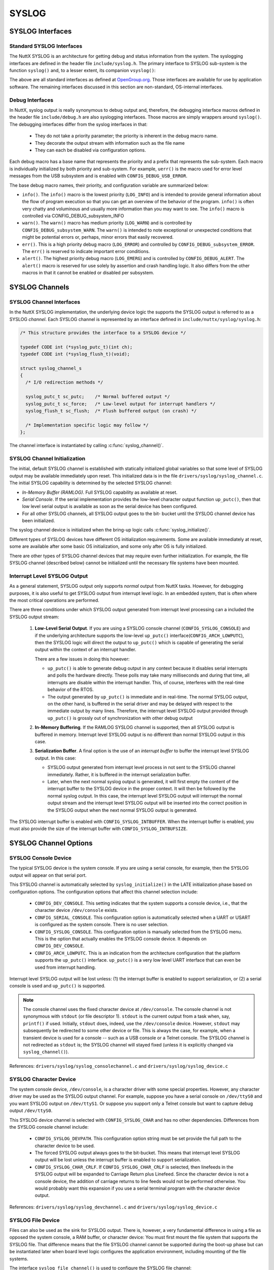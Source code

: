 ======
SYSLOG
======


SYSLOG Interfaces
=================

Standard SYSLOG Interfaces
--------------------------

The NuttX SYSLOG is an architecture for getting debug and status
information from the system. The syslogging interfaces are defined
in the header file ``include/syslog.h``. The primary interface to
SYSLOG sub-system is the function ``syslog()`` and, to a lesser
extent, its companion ``vsyslog()``:

.. c::function:: int syslog(int priority, FAR const IPTR char *format, ...);

  Generates a log message. The
  priority argument is formed by ORing the facility and the level
  values (see ``include/syslog.h``). The remaining arguments are a
  format, as in ``printf()`` and any arguments to the format.

  The NuttX implementation does not support any special formatting
  characters beyond those supported by ``printf()``.

.. c::function:: void vsyslog(int priority, FAR const IPTR char *src, va_list ap);

  Performs the same task as :c:func:`syslog`
  with the difference that it takes a set of arguments which have
  been obtained using the ``stdarg`` variable argument list macros.

.. c::function:: int setlogmask(int mask);

  The additional setlogmask() interface can use use to filter SYSLOG output.
  This function sets the logmask and returns the previous mask.
  If the mask argument is zero, the current logmask is not modified.

  The SYSLOG priorities are: ``LOG_EMERG``, ``LOG_ALERT``, ``LOG_CRIT``,
  ``LOG_ERR``, ``LOG_WARNING``, ``LOG_NOTICE``, ``LOG_INFO``, and ``LOG_DEBUG``.
  The bit corresponding to a priority ``p`` is ``LOG_MASK(p)``; ``LOG_UPTO(p)``
  provides the mask of all priorities in the above list up to and including ``p``.

  Per *OpenGroup.org* "If the ``maskpri`` argument is 0,
  the current log mask is not modified." In this implementation,
  the value zero is permitted in order to disable all SYSLOG levels.

  .. note::
    REVISIT: Per POSIX the SYSLOG mask should be a per-process value but
    in NuttX, the scope of the mask is dependent on the nature of the build:

    -  *Flat Build*: There is one, global SYSLOG mask that controls
       all output.

    -  *Protected Build*: There are two SYSLOG masks. One within the
       kernel that controls only kernel output. And one in user-space
       that controls only user SYSLOG output.

    -  *Kernel Build*: The kernel build is compliant with the POSIX
       requirement: There will be one mask for for each user process,
       controlling the SYSLOG output only form that process. There
       will be a separate mask accessible only in the kernel code to
       control kernel SYSLOG output.

The above are all standard interfaces as defined at
`OpenGroup.org <http://pubs.opengroup.org/onlinepubs/009695399/functions/closelog.html>`__.
Those interfaces are available for use by application software.
The remaining interfaces discussed in this section are non-standard, OS-internal interfaces.

Debug Interfaces
----------------

In NuttX, syslog output is really synonymous to debug output and,
therefore, the debugging interface macros defined in the header
file ``include/debug.h`` are also syslogging interfaces. Those
macros are simply wrappers around ``syslog()``. The debugging
interfaces differ from the syslog interfaces in that:

  - They do not take a priority parameter; the priority is inherent
    in the debug macro name.

  - They decorate the output stream with information such as the
    file name

  - They can each be disabled via configuration options.

Each debug macro has a base name that represents the priority and
a prefix that represents the sub-system. Each macro is
individually initialized by both priority and sub-system. For
example, ``uerr()`` is the macro used for error level messages
from the USB subsystem and is enabled with
``CONFIG_DEBUG_USB_ERROR``.

The base debug macro names, their priority, and configuration
variable are summarized below:

-  ``info()``. The ``info()`` macro is the lowest priority
   (``LOG_INFO``) and is intended to provide general information
   about the flow of program execution so that you can get an
   overview of the behavior of the program. ``info()`` is often
   very chatty and voluminous and usually more information than
   you may want to see. The ``info()`` macro is controlled via
   CONFIG_DEBUG_subsystem_INFO

-  ``warn()``. The ``warn()`` macro has medium priority
   (``LOG_WARN``) and is controlled by
   ``CONFIG_DEBUG_subsystem_WARN``. The ``warn()`` is intended to
   note exceptional or unexpected conditions that might be
   potential errors or, perhaps, minor errors that easily
   recovered.

-  ``err()``. This is a high priority debug macro (``LOG_ERROR``)
   and controlled by ``CONFIG_DEBUG_subsystem_ERROR``. The
   ``err()`` is reserved to indicate important error conditions.

-  ``alert()``. The highest priority debug macro (``LOG_EMERG``)
   and is controlled by ``CONFIG_DEBUG_ALERT``. The ``alert()``
   macro is reserved for use solely by assertion and crash
   handling logic. It also differs from the other macros in that
   it cannot be enabled or disabled per subsystem.

SYSLOG Channels
===============

SYSLOG Channel Interfaces
-------------------------

In the NuttX SYSLOG implementation, the underlying device logic
the supports the SYSLOG output is referred to as a SYSLOG
*channel*. Each SYSLOG channel is represented by an interface
defined in ``include/nuttx/syslog/syslog.h``:

.. code-block:: c

  /* This structure provides the interface to a SYSLOG device */

  typedef CODE int (*syslog_putc_t)(int ch);
  typedef CODE int (*syslog_flush_t)(void);

  struct syslog_channel_s
  {
    /* I/O redirection methods */

    syslog_putc_t sc_putc;    /* Normal buffered output */
    syslog_putc_t sc_force;   /* Low-level output for interrupt handlers */
    syslog_flush_t sc_flush;  /* Flush buffered output (on crash) */

    /* Implementation specific logic may follow */
  };

The channel interface is instantiated by calling
:c:func:`syslog_channel()`.

.. c:function:: int syslog_channel(FAR const struct syslog_channel_s *channel);

  Configure the SYSLOG function to use the provided
  channel to generate SYSLOG output.

  ``syslog_channel()`` is a non-standard, internal OS interface and
  is not available to applications. It may be called numerous times
  as necessary to change channel interfaces. By default, all system
  log output goes to console (``/dev/console``).

  :param channel: Describes the interface to the channel to be used.

  :return:
    Zero (OK)is returned on success. A negated errno value is
    returned on any failure.

SYSLOG Channel Initialization
-----------------------------

The initial, default SYSLOG channel is established with statically
initialized global variables so that some level of SYSLOG output
may be available immediately upon reset. This initialized data is
in the file ``drivers/syslog/syslog_channel.c``. The initial
SYSLOG capability is determined by the selected SYSLOG channel:

-  *In-Memory Buffer (RAMLOG)*. Full SYSLOG capability as
   available at reset.

-  *Serial Console*. If the serial implementation provides the
   low-level character output function ``up_putc()``, then that
   low level serial output is available as soon as the serial
   device has been configured.

-  For all other SYSLOG channels, all SYSLOG output goes to the
   bit- bucket until the SYSLOG channel device has been
   initialized.

The syslog channel device is initialized when the bring-up logic
calls :c:func:`syslog_initialize()`.

.. c:function:: int syslog_initialize(void)

  .. code-block:: c

    #include <nuttx/syslog/syslog.h>
    #ifndef CONFIG_ARCH_SYSLOG
    int syslog_initialize(void);
    #else
    #  define syslog_initialize()
    #endif

  One power up, the SYSLOG facility is non-existent
  or limited to very low-level output. This function is called later
  in the initialization sequence after full driver support has been
  initialized. It installs the configured SYSLOG drivers and enables
  full SYSLOG capability.

  This function performs these basic operations:

  -  Initialize the SYSLOG device

  -  Call :c:func:`syslog_channel` to begin using that device.

  -  If ``CONFIG_ARCH_SYSLOG`` is selected, then the
     architecture-specific logic will provide its own SYSLOG device
     initialize which must include as a minimum a call to
     :c:func:`syslog_channel` to use the device.

  :return:
    Zero (``OK``) is returned on success; a
    negated ``errno`` value is returned on any failure.

Different types of SYSLOG devices have different OS initialization
requirements. Some are available immediately at reset, some are
available after some basic OS initialization, and some only after
OS is fully initialized.

There are other types of SYSLOG channel devices that may require
even further initialization. For example, the file SYSLOG channel
(described below) cannot be initialized until the necessary file
systems have been mounted.

Interrupt Level SYSLOG Output
-----------------------------

As a general statement, SYSLOG output only supports *normal*
output from NuttX tasks. However, for debugging purposes, it is
also useful to get SYSLOG output from interrupt level logic. In an
embedded system, that is often where the most critical operations
are performed.

There are three conditions under which SYSLOG output generated
from interrupt level processing can a included the SYSLOG output
stream:

  #. **Low-Level Serial Output**. If you are using a SYSLOG console
     channel (``CONFIG_SYSLOG_CONSOLE``) and if the underlying
     architecture supports the low-level ``up_putc()``
     interface(\ ``CONFIG_ARCH_LOWPUTC``), then the SYSLOG logic
     will direct the output to ``up_putc()`` which is capable of
     generating the serial output within the context of an interrupt
     handler.

     There are a few issues in doing this however:

     -  ``up_putc()`` is able to generate debug output in any
        context because it disables serial interrupts and polls the
        hardware directly. These polls may take many milliseconds
        and during that time, all interrupts are disable within the
        interrupt handler. This, of course, interferes with the
        real-time behavior of the RTOS.

     -  The output generated by ``up_putc()`` is immediate and in
        real-time. The normal SYSLOG output, on the other hand, is
        buffered in the serial driver and may be delayed with
        respect to the immediate output by many lines. Therefore,
        the interrupt level SYSLOG output provided through
        ``up_putc()`` is grossly out of synchronization with other
        debug output

  #. **In-Memory Buffering**. If the RAMLOG SYSLOG channel is
     supported, then all SYSLOG output is buffered in memory.
     Interrupt level SYSLOG output is no different than normal
     SYSLOG output in this case.

  #. **Serialization Buffer**. A final option is the use of an
     *interrupt buffer* to buffer the interrupt level SYSLOG output.
     In this case:

     -  SYSLOG output generated from interrupt level process in not
        sent to the SYSLOG channel immediately. Rather, it is
        buffered in the interrupt serialization buffer.

     -  Later, when the next normal syslog output is generated, it
        will first empty the content of the interrupt buffer to the
        SYSLOG device in the proper context. It will then be
        followed by the normal syslog output. In this case, the
        interrupt level SYSLOG output will interrupt the normal
        output stream and the interrupt level SYSLOG output will be
        inserted into the correct position in the SYSLOG output when
        the next normal SYSLOG output is generated.

The SYSLOG interrupt buffer is enabled with
``CONFIG_SYSLOG_INTBUFFER``. When the interrupt buffer is
enabled, you must also provide the size of the interrupt buffer
with ``CONFIG_SYSLOG_INTBUFSIZE``.

SYSLOG Channel Options
======================

SYSLOG Console Device
---------------------

The typical SYSLOG device is the system console. If you are using
a serial console, for example, then the SYSLOG output will appear
on that serial port.

This SYSLOG channel is automatically selected by
``syslog_initialize()`` in the LATE initialization phase based on
configuration options. The configuration options that affect this
channel selection include:

  -  ``CONFIG_DEV_CONSOLE``. This setting indicates that the system
     supports a console device, i.e., that the character device
     ``/dev/console`` exists.

  -  ``CONFIG_SERIAL_CONSOLE``. This configuration option is
     automatically selected when a UART or USART is configured as
     the system console. There is no user selection.

  -  ``CONFIG_SYSLOG_CONSOLE``. This configuration option is
     manually selected from the SYSLOG menu. This is the option that
     actually enables the SYSLOG console device. It depends on
     ``CONFIG_DEV_CONSOLE``.

  -  ``CONFIG_ARCH_LOWPUTC``. This is an indication from the
     architecture configuration that the platform supports the
     ``up_putc()`` interface. ``up_putc()`` is a very low level UART
     interface that can even be used from interrupt handling.

Interrupt level SYSLOG output will be lost unless: (1) the
interrupt buffer is enabled to support serialization, or (2) a
serial console is used and ``up_putc()`` is supported.

.. note::
  The console channel uses the fixed character device at
  ``/dev/console``. The console channel is not synonymous with
  ``stdout`` (or file descriptor 1). ``stdout`` is the current
  output from a task when, say, ``printf()`` if used. Initially,
  ``stdout`` does, indeed, use the ``/dev/console`` device. However,
  ``stdout`` may subsequently be redirected to some other device or
  file. This is always the case, for example, when a transient
  device is used for a console -- such as a USB console or a Telnet
  console. The SYSLOG channel is not redirected as ``stdout`` is;
  the SYSLOG channel will stayed fixed (unless it is explicitly
  changed via ``syslog_channel()``).

References: ``drivers/syslog/syslog_consolechannel.c`` and
``drivers/syslog/syslog_device.c``

SYSLOG Character Device
-----------------------

The system console device, ``/dev/console``, is a character driver
with some special properties. However, any character driver may be
used as the SYSLOG output channel. For example, suppose you have a
serial console on ``/dev/ttyS0`` and you want SYSLOG output on
``/dev/ttyS1``. Or suppose you support only a Telnet console but
want to capture debug output ``/dev/ttyS0``.

This SYSLOG device channel is selected with ``CONFIG_SYSLOG_CHAR``
and has no other dependencies. Differences from the SYSLOG console
channel include:

  -  ``CONFIG_SYSLOG_DEVPATH``. This configuration option string
     must be set provide the full path to the character device to be
     used.

  -  The forced SYSLOG output always goes to the bit-bucket. This
     means that interrupt level SYSLOG output will be lost unless
     the interrupt buffer is enabled to support serialization.

  -  ``CONFIG_SYSLOG_CHAR_CRLF``. If ``CONFIG_SYSLOG_CHAR_CRLF`` is
     selected, then linefeeds in the SYSLOG output will be expanded
     to Carriage Return plus Linefeed. Since the character device is
     not a console device, the addition of carriage returns to line
     feeds would not be performed otherwise. You would probably want
     this expansion if you use a serial terminal program with the
     character device output.

References: ``drivers/syslog/syslog_devchannel.c`` and
``drivers/syslog/syslog_device.c``

SYSLOG File Device
------------------

Files can also be used as the sink for SYSLOG output. There is,
however, a very fundamental difference in using a file as opposed
the system console, a RAM buffer, or character device: You must
first mount the file system that supports the SYSLOG file. That
difference means that the file SYSLOG channel cannot be supported
during the boot-up phase but can be instantiated later when board
level logic configures the application environment, including
mounting of the file systems.

The interface ``syslog_file_channel()`` is used to configure the
SYSLOG file channel:

.. c:function:: int syslog_file_channel(FAR const char *devpath);

  Configure to use a file in a mounted file system
  at ``devpath`` as the SYSLOG channel.

  This tiny function is simply a wrapper around
  ``syslog_dev_initialize()`` and ``syslog_channel()``. It calls
  ``syslog_dev_initialize()`` to configure the character file at
  ``devpath`` then calls ``syslog_channel()`` to use that device as
  the SYSLOG output channel.

  File SYSLOG channels differ from other SYSLOG channels in that
  they cannot be established until after fully booting and mounting
  the target file system. This function would need to be called from
  board-specific bring-up logic AFTER mounting the file system
  containing ``devpath``.

  SYSLOG data generated prior to calling ``syslog_file_channel()``
  will, of course, not be included in the file.

  NOTE interrupt level SYSLOG output will be lost in this case
  unless the interrupt buffer is used.

  :param devpath:
    The full path to the file to be used for SYSLOG
    output. This may be an existing file or not. If the file
    exists, ``syslog_file_channel()`` will append new SYSLOG data
    to the end of the file. If it does not, then
    ``syslog_file_channel()`` will create the file.

  :return:
    Zero (``OK``) is returned on success; a
    negated ``errno`` value is returned on any failure.

  References: ``drivers/syslog/syslog_filechannel.c``,
  ``drivers/syslog/syslog_device.c``, and
  ``include/nuttx/syslog/syslog.h``.

SYSLOG RAMLOG Device
--------------------

The RAMLOG is a standalone feature that can be used to buffer any
character data in memory. There are, however, special
configurations that can be used to configure the RAMLOG as a
SYSLOG channel. The RAMLOG functionality is described in a more
general way in the following paragraphs.

RAM Logging Device
==================

The RAM logging driver is a driver that was intended to support
debugging output (SYSLOG) when the normal serial output is not
available. For example, if you are using a Telnet or USB serial
console, the debug output will get lost -- or worse. For example,
what if you want to debug the network over Telnet?
The RAM logging driver can also accept debug output data from
interrupt handler with no special serialization buffering. As an
added benefit, the RAM logging driver is much less invasive. Since
no actual I/O is performed with the debug output is generated, the
RAM logger tends to be much faster and will interfere much less
when used with time critical drivers.

The RAM logging driver is similar to a pipe in that it saves the
debugging output in a circular buffer in RAM. It differs from a
pipe in numerous details as needed to support logging.

This driver is built when ``CONFIG_RAMLOG`` is defined in the
NuttX configuration.

``dmesg`` command
-----------------

When the RAMLOG (with SYSLOG) is enabled, a new NuttShell (NSH)
command will appear: ``dmesg``. The ``dmesg`` command will dump
the contents of the circular buffer to the console (and also clear
the circular buffer).

RAMLOG Configuration options
----------------------------

-  ``CONFIG_RAMLOG``: Enables the RAM logging feature

-  ``CONFIG_RAMLOG_SYSLOG``: Use the RAM logging device for the
   SYSLOG interface. If this feature is enabled, then all debug
   output will be re-directed to the circular buffer in RAM. This
   RAM log can be viewed from NSH using the ``dmesg`` command.
   NOTE: Unlike the limited, generic character driver SYSLOG
   device, the RAMLOG *can* be used to capture debug output from
   interrupt level handlers.

-  ``CONFIG_RAMLOG_NPOLLWAITERS``: The number of threads than can
   be waiting for this driver on ``poll()``. Default: 4

-  ``CONFIG_RAMLOG_BUFSIZE``: The size of the circular buffer to
   use. Default: 1024 bytes.

Other miscellaneous settings

-  ``CONFIG_RAMLOG_CRLF``: Pre-pend a carriage return before every
   linefeed that goes into the RAM log.

-  ``CONFIG_RAMLOG_NONBLOCKING``: Reading from the RAMLOG will
   never block if the RAMLOG is empty. If the RAMLOG is empty,
   then zero is returned (usually interpreted as end-of-file). If
   you do not define this, the NSH ``dmesg`` command will lock up
   when called! So you probably do want this!

-  ``CONFIG_RAMLOG_NPOLLWAITERS``: The maximum number of threads
   that may be waiting on the poll method.
